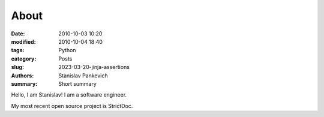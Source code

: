 About
=====

:date: 2010-10-03 10:20
:modified: 2010-10-04 18:40
:tags: Python
:category: Posts
:slug: 2023-03-20-jinja-assertions
:authors: Stanislav Pankevich
:summary: Short summary

Hello, I am Stanislav! I am a software engineer.

My most recent open source project is StrictDoc.
